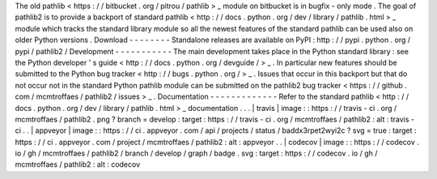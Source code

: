The
old
pathlib
<
https
:
/
/
bitbucket
.
org
/
pitrou
/
pathlib
>
_
module
on
bitbucket
is
in
bugfix
-
only
mode
.
The
goal
of
pathlib2
is
to
provide
a
backport
of
standard
pathlib
<
http
:
/
/
docs
.
python
.
org
/
dev
/
library
/
pathlib
.
html
>
_
module
which
tracks
the
standard
library
module
so
all
the
newest
features
of
the
standard
pathlib
can
be
used
also
on
older
Python
versions
.
Download
-
-
-
-
-
-
-
-
Standalone
releases
are
available
on
PyPI
:
http
:
/
/
pypi
.
python
.
org
/
pypi
/
pathlib2
/
Development
-
-
-
-
-
-
-
-
-
-
-
The
main
development
takes
place
in
the
Python
standard
library
:
see
the
Python
developer
'
s
guide
<
http
:
/
/
docs
.
python
.
org
/
devguide
/
>
_
.
In
particular
new
features
should
be
submitted
to
the
Python
bug
tracker
<
http
:
/
/
bugs
.
python
.
org
/
>
_
.
Issues
that
occur
in
this
backport
but
that
do
not
occur
not
in
the
standard
Python
pathlib
module
can
be
submitted
on
the
pathlib2
bug
tracker
<
https
:
/
/
github
.
com
/
mcmtroffaes
/
pathlib2
/
issues
>
_
.
Documentation
-
-
-
-
-
-
-
-
-
-
-
-
-
Refer
to
the
standard
pathlib
<
http
:
/
/
docs
.
python
.
org
/
dev
/
library
/
pathlib
.
html
>
_
documentation
.
.
.
|
travis
|
image
:
:
https
:
/
/
travis
-
ci
.
org
/
mcmtroffaes
/
pathlib2
.
png
?
branch
=
develop
:
target
:
https
:
/
/
travis
-
ci
.
org
/
mcmtroffaes
/
pathlib2
:
alt
:
travis
-
ci
.
.
|
appveyor
|
image
:
:
https
:
/
/
ci
.
appveyor
.
com
/
api
/
projects
/
status
/
baddx3rpet2wyi2c
?
svg
=
true
:
target
:
https
:
/
/
ci
.
appveyor
.
com
/
project
/
mcmtroffaes
/
pathlib2
:
alt
:
appveyor
.
.
|
codecov
|
image
:
:
https
:
/
/
codecov
.
io
/
gh
/
mcmtroffaes
/
pathlib2
/
branch
/
develop
/
graph
/
badge
.
svg
:
target
:
https
:
/
/
codecov
.
io
/
gh
/
mcmtroffaes
/
pathlib2
:
alt
:
codecov
